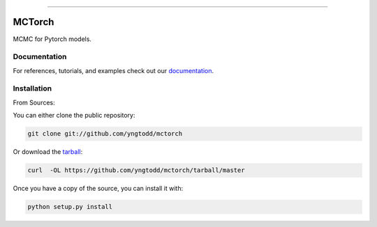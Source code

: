 .. raw:: html

    <embed>
        <p align="center">
            <img width="300" src="https://github.com/yngtodd/mctorch/blob/master/img/pylibrary.png">
        </p>
    </embed>

--------------------------

.. image:: https://badge.fury.io/py/mctorch.png
    :target: http://badge.fury.io/py/mctorch

.. image:: https://travis-ci.org/yngtodd/mctorch.png?branch=master
    :target: https://travis-ci.org/yngtodd/mctorch


=============================
MCTorch
=============================

MCMC for Pytorch models.

Documentation
--------------
 
For references, tutorials, and examples check out our `documentation`_.

Installation
------------

From Sources:

You can either clone the public repository:

.. code-block:: console

    git clone git://github.com/yngtodd/mctorch

Or download the `tarball`_:

.. code-block:: console

    curl  -OL https://github.com/yngtodd/mctorch/tarball/master

Once you have a copy of the source, you can install it with:

.. code-block:: console

    python setup.py install

.. _tarball: https://github.com/yngtodd/mctorch/tarball/master
.. _documentation: https://mctorch.readthedocs.io/en/latest
